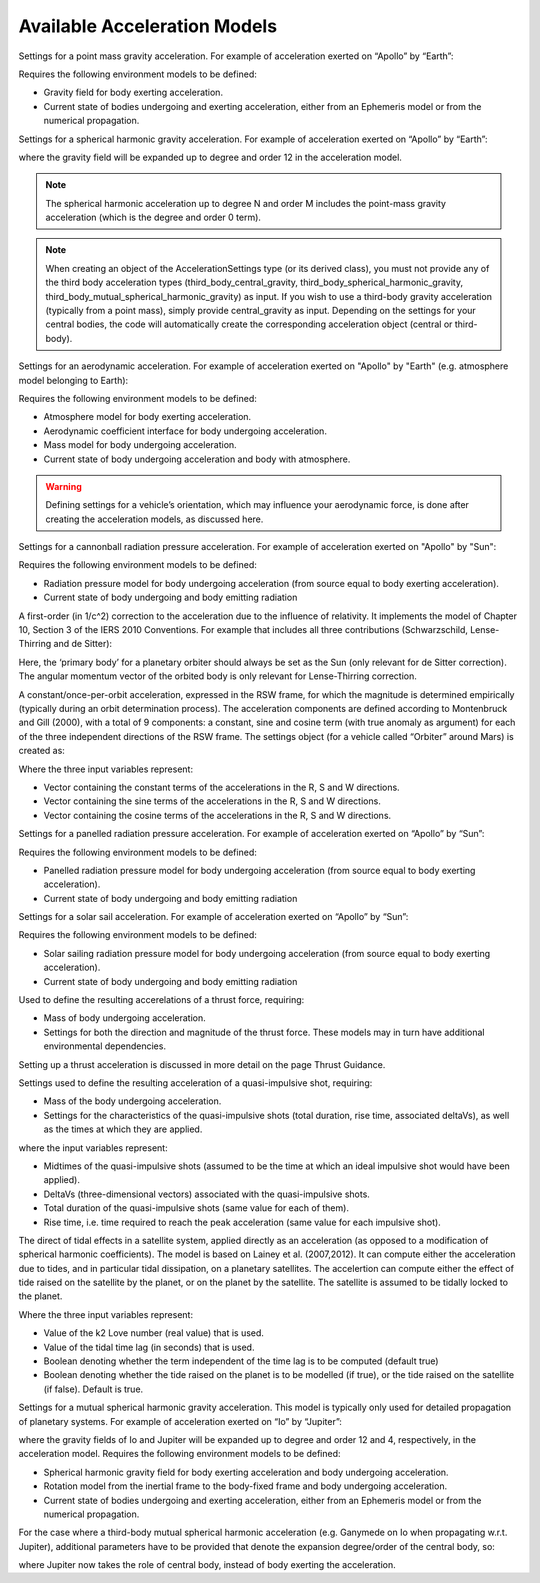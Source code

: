 
Available Acceleration Models
#############################

.. class:: Point Mass Gravity

    Settings for a point mass gravity acceleration. For example of acceleration exerted on “Apollo” by “Earth”:

    .. tabs::

         .. tab:: Python

          .. toggle-header:: 
             :header: Required **Show/Hide**

             .. literalinclude:: /_src_snippets/simulation/propagation_setup/acceleration_models/req_acceleration_models.py
                :language: python

          .. literalinclude:: /_src_snippets/simulation/propagation_setup/acceleration_models/point_mass_gravity.py
             :language: python

          .. toggle-header:: 
           :header: Required after **Show/Hide**

           .. literalinclude:: /_src_snippets/simulation/propagation_setup/acceleration_models/req_acceleration_models_after.py
              :language: python

         .. tab:: C++

          .. literalinclude:: /_src_snippets/simulation/propagation_setup/acceleration_models/point_mass_gravity.cpp
             :language: cpp
         
    Requires the following environment models to be defined:

    - Gravity field for body exerting acceleration.
    - Current state of bodies undergoing and exerting acceleration, either from an Ephemeris model or from the numerical propagation.

.. class:: Spherical Harmonic Gravity

  Settings for a spherical harmonic gravity acceleration. For example of acceleration exerted on “Apollo” by “Earth”:

  .. tabs::

       .. tab:: Python

        .. toggle-header:: 
           :header: Required before **Show/Hide**

           .. literalinclude:: /_src_snippets/simulation/propagation_setup/acceleration_models/req_acceleration_models.py
              :language: python

        .. literalinclude:: /_src_snippets/simulation/propagation_setup/acceleration_models/spherical_harmonic_gravity.py
           :language: python

        .. toggle-header:: 
           :header: Required after **Show/Hide**

           .. literalinclude:: /_src_snippets/simulation/propagation_setup/acceleration_models/req_acceleration_models_after.py
              :language: python

       .. tab:: C++

        .. literalinclude:: /_src_snippets/simulation/propagation_setup/acceleration_models/spherical_harmonic_gravity.cpp
           :language: cpp

  where the gravity field will be expanded up to degree and order 12 in the acceleration model.

  .. note::
      The spherical harmonic acceleration up to degree N and order M includes the point-mass gravity acceleration (which is the degree and order 0 term).

.. class:: Third Body Gravity

  .. note::
      When creating an object of the AccelerationSettings type (or its derived class), you must not provide any of the third body acceleration types (third_body_central_gravity, third_body_spherical_harmonic_gravity, third_body_mutual_spherical_harmonic_gravity) as input. If you wish to use a third-body gravity acceleration (typically from a point mass), simply provide central_gravity as input. Depending on the settings for your central bodies, the code will automatically create the corresponding acceleration object (central or third-body).

.. class:: Aerodynamic Acceleration


  Settings for an aerodynamic acceleration. For example of acceleration exerted on "Apollo" by "Earth" (e.g. atmosphere model belonging to Earth):

  .. tabs::

       .. tab:: Python

        .. toggle-header:: 
           :header: Required **Show/Hide**

           .. literalinclude:: /_src_snippets/simulation/propagation_setup/acceleration_models/req_acceleration_models.py
              :language: python

        .. literalinclude:: /_src_snippets/simulation/propagation_setup/acceleration_models/aerodynamic.py
           :language: python

        .. toggle-header:: 
           :header: Required after **Show/Hide**

           .. literalinclude:: /_src_snippets/simulation/propagation_setup/acceleration_models/req_acceleration_models_after.py
              :language: python

       .. tab:: C++

        .. literalinclude:: /_src_snippets/simulation/propagation_setup/acceleration_models/aerodynamic.cpp
           :language: cpp

  Requires the following environment models to be defined:

  - Atmosphere model for body exerting acceleration.
  - Aerodynamic coefficient interface for body undergoing acceleration.
  - Mass model for body undergoing acceleration.
  - Current state of body undergoing acceleration and body with atmosphere.


  .. warning::
      Defining settings for a vehicle’s orientation, which may influence your aerodynamic force, is done after creating the acceleration models, as discussed here.

.. class:: Cannonball Radiation Pressure

  Settings for a cannonball radiation pressure acceleration. For example of acceleration exerted on "Apollo" by "Sun":

  .. tabs::

       .. tab:: Python

        .. toggle-header:: 
           :header: Required **Show/Hide**

           .. literalinclude:: /_src_snippets/simulation/propagation_setup/acceleration_models/req_cannonball_radiation_pressure.py
              :language: python

        .. literalinclude:: /_src_snippets/simulation/propagation_setup/acceleration_models/cannonball_radiation_pressure.py
           :language: python

        .. toggle-header:: 
           :header: Required after **Show/Hide**

           .. literalinclude:: /_src_snippets/simulation/propagation_setup/acceleration_models/req_acceleration_models_after.py
              :language: python

       .. tab:: C++

        .. literalinclude:: /_src_snippets/simulation/propagation_setup/acceleration_models/cannonball_radiation_pressure.cpp
           :language: cpp


  Requires the following environment models to be defined:

  - Radiation pressure model for body undergoing acceleration (from source equal to body exerting acceleration).
  - Current state of body undergoing and body emitting radiation

.. class:: Relativistic Acceleration Correction

  A first-order (in 1/c^2) correction to the acceleration due to the influence of relativity. It implements the model of Chapter 10, Section 3 of the IERS 2010 Conventions. For example that includes all three contributions (Schwarzschild, Lense-Thirring and de Sitter):

  .. tabs::

     .. tab:: Python

      .. toggle-header:: 
         :header: Required **Show/Hide**

      .. literalinclude:: /_src_snippets/simulation/propagation_setup/acceleration_models/relativistic.py
         :language: python

      .. toggle-header:: 
         :header: Required after **Show/Hide**

         .. literalinclude:: /_src_snippets/simulation/propagation_setup/acceleration_models/req_acceleration_models_after.py
            :language: python

     .. tab:: C++

      .. literalinclude:: /_src_snippets/simulation/propagation_setup/acceleration_models/relativistic.cpp
         :language: cpp

  Here, the ‘primary body’ for a planetary orbiter should always be set as the Sun (only relevant for de Sitter correction). The angular momentum vector of the orbited body is only relevant for Lense-Thirring correction.

.. class:: Empirical Accelerations


  A constant/once-per-orbit acceleration, expressed in the RSW frame, for which the magnitude is determined empirically (typically during an orbit determination process). The acceleration components are defined according to Montenbruck and Gill (2000), with a total of 9 components: a constant, sine and cosine term (with true anomaly as argument) for each of the three independent directions of the RSW frame. The settings object (for a vehicle called “Orbiter” around Mars) is created as:

  .. tabs::

       .. tab:: Python

        .. toggle-header:: 
           :header: Required **Show/Hide**

           .. literalinclude:: /_src_snippets/simulation/propagation_setup/acceleration_models/req_acceleration_models.py
              :language: python

        .. literalinclude:: /_src_snippets/simulation/propagation_setup/acceleration_models/empirical.py
           :language: python

        .. toggle-header:: 
           :header: Required after **Show/Hide**

           .. literalinclude:: /_src_snippets/simulation/propagation_setup/acceleration_models/req_acceleration_models_after.py
              :language: python

       .. tab:: C++

        .. literalinclude:: /_src_snippets/simulation/propagation_setup/acceleration_models/empirical.cpp
           :language: cpp

  Where the three input variables represent:

  - Vector containing the constant terms of the accelerations in the R, S and W directions.
  - Vector containing the sine terms of the accelerations in the R, S and W directions.
  - Vector containing the cosine terms of the accelerations in the R, S and W directions.


.. class:: Panelled Radiation Pressure
  
  Settings for a panelled radiation pressure acceleration. For example of acceleration exerted on “Apollo” by “Sun”:

  .. tabs::

       .. tab:: Python

        .. toggle-header:: 
           :header: Required **Show/Hide**

           .. literalinclude:: /_src_snippets/simulation/propagation_setup/acceleration_models/req_cannonball_radiation_pressure.py
              :language: python

        .. literalinclude:: /_src_snippets/simulation/propagation_setup/acceleration_models/panelled_radiation_pressure.py
           :language: python

        .. toggle-header:: 
           :header: Required after **Show/Hide**

           .. literalinclude:: /_src_snippets/simulation/propagation_setup/acceleration_models/req_acceleration_models_after.py
              :language: python

       .. tab:: C++

        .. literalinclude:: /_src_snippets/simulation/propagation_setup/acceleration_models/panelled_radiation_pressure.cpp
           :language: cpp

  Requires the following environment models to be defined:

  - Panelled radiation pressure model for body undergoing acceleration (from source equal to body exerting acceleration).
  - Current state of body undergoing and body emitting radiation

.. class:: Solar sailing Acceleration

  Settings for a solar sail acceleration. For example of acceleration exerted on “Apollo” by “Sun”:

  .. tabs::

       .. tab:: Python

        .. toggle-header:: 
           :header: Required **Show/Hide**

           .. literalinclude:: /_src_snippets/simulation/propagation_setup/acceleration_models/req_cannonball_radiation_pressure.py
              :language: python

        .. literalinclude:: /_src_snippets/simulation/propagation_setup/acceleration_models/solar_sailing.py
           :language: python

        .. toggle-header:: 
           :header: Required after **Show/Hide**

           .. literalinclude:: /_src_snippets/simulation/propagation_setup/acceleration_models/req_acceleration_models_after.py
              :language: python

       .. tab:: C++

        .. literalinclude:: /_src_snippets/simulation/propagation_setup/acceleration_models/solar_sailing.cpp
           :language: cpp

  Requires the following environment models to be defined:

  - Solar sailing radiation pressure model for body undergoing acceleration (from source equal to body exerting acceleration).
  - Current state of body undergoing and body emitting radiation


.. class:: Thrust Acceleration
  
  Used to define the resulting accerelations of a thrust force, requiring:

  - Mass of body undergoing acceleration.
  - Settings for both the direction and magnitude of the thrust force. These models may in turn have additional environmental dependencies.

  Setting up a thrust acceleration is discussed in more detail on the page Thrust Guidance.

.. class:: Quasi Impulsive Shot Acceleration

  Settings used to define the resulting acceleration of a quasi-impulsive shot, requiring:

  - Mass of the body undergoing acceleration.
  - Settings for the characteristics of the quasi-impulsive shots (total duration, rise time, associated deltaVs), as well as the times at which they are applied.


  .. tabs::

       .. tab:: Python

        .. toggle-header:: 
           :header: Required **Show/Hide**

        .. literalinclude:: /_src_snippets/simulation/propagation_setup/acceleration_models/quasi_impulsive_shot.py
           :language: python

        .. toggle-header:: 
           :header: Required after **Show/Hide**

           .. literalinclude:: /_src_snippets/simulation/propagation_setup/acceleration_models/req_acceleration_models_after.py
              :language: python

       .. tab:: C++

        .. literalinclude:: /_src_snippets/simulation/propagation_setup/acceleration_models/quasi_impulsive_shot.cpp
           :language: cpp

  where the input variables represent:

  - Midtimes of the quasi-impulsive shots (assumed to be the time at which an ideal impulsive shot would have been applied).
  - DeltaVs (three-dimensional vectors) associated with the quasi-impulsive shots.
  - Total duration of the quasi-impulsive shots (same value for each of them).
  - Rise time, i.e. time required to reach the peak acceleration (same value for each impulsive shot).

.. class:: Tidal effect on natural satellites

  The direct of tidal effects in a satellite system, applied directly as an acceleration (as opposed to a modification of spherical harmonic coefficients). The model is based on Lainey et al. (2007,2012). It can compute either the acceleration due to tides, and in particular tidal dissipation, on a planetary satellites. The accelertion can compute either the effect of tide raised on the satellite by the planet, or on the planet by the satellite. The satellite is assumed to be tidally locked to the planet.

  .. tabs::

     .. tab:: Python

      .. toggle-header:: 
         :header: Required **Show/Hide**

      .. literalinclude:: /_src_snippets/simulation/propagation_setup/acceleration_models/direct_tidal_dissipation.py
         :language: python

      .. toggle-header:: 
         :header: Required after **Show/Hide**

     .. tab:: C++

      .. literalinclude:: /_src_snippets/simulation/propagation_setup/acceleration_models/direct_tidal_dissipation.cpp
         :language: cpp

  Where the three input variables represent:

  - Value of the k2 Love number (real value) that is used.
  - Value of the tidal time lag (in seconds) that is used.
  - Boolean denoting whether the term independent of the time lag is to be computed (default true)
  - Boolean denoting whether the tide raised on the planet is to be modelled (if true), or the tide raised on the satellite (if false). Default is true.


.. class:: Mutual Spherical Harmonic Gravity Acceleration

  Settings for a mutual spherical harmonic gravity acceleration. This model is typically only used for detailed propagation of planetary systems. For example of acceleration exerted on “Io” by “Jupiter”:

  .. tabs::

       .. tab:: Python

        .. toggle-header:: 
           :header: Required before **Show/Hide**

           .. literalinclude:: /_src_snippets/simulation/propagation_setup/acceleration_models/req_acceleration_models.py
              :language: python

        .. literalinclude:: /_src_snippets/simulation/propagation_setup/acceleration_models/mutual_spherical_harmonic_gravity.py
           :language: python

        .. toggle-header:: 
           :header: Required after **Show/Hide**

           .. literalinclude:: /_src_snippets/simulation/propagation_setup/acceleration_models/req_acceleration_models_after.py
              :language: python

       .. tab:: C++

        .. literalinclude:: /_src_snippets/simulation/propagation_setup/acceleration_models/mutual_spherical_harmonic_gravity.cpp
           :language: cpp

  where the gravity fields of Io and Jupiter will be expanded up to degree and order 12 and 4, respectively, in the acceleration model. Requires the following environment models to be defined:

  - Spherical harmonic gravity field for body exerting acceleration and body undergoing acceleration.
  - Rotation model from the inertial frame to the body-fixed frame and body undergoing acceleration.
  - Current state of bodies undergoing and exerting acceleration, either from an Ephemeris model or from the numerical propagation.

  For the case where a third-body mutual spherical harmonic acceleration (e.g. Ganymede on Io when propagating w.r.t. Jupiter), additional parameters have to be provided that denote the expansion degree/order of the central body, so:

  .. tabs::

       .. tab:: Python

        .. toggle-header:: 
           :header: Required before **Show/Hide**

           .. literalinclude:: /_src_snippets/simulation/propagation_setup/acceleration_models/req_acceleration_models.py
              :language: python

        .. literalinclude:: /_src_snippets/simulation/propagation_setup/acceleration_models/mutual_third_body_spherical_harmonic_gravity.py
           :language: python

        .. toggle-header:: 
           :header: Required after **Show/Hide**

           .. literalinclude:: /_src_snippets/simulation/propagation_setup/acceleration_models/req_acceleration_models_after.py
              :language: python

       .. tab:: C++

        .. literalinclude:: /_src_snippets/simulation/propagation_setup/acceleration_models/mutual_third_body_spherical_harmonic_gravity.cpp
           :language: cpp

  where Jupiter now takes the role of central body, instead of body exerting the acceleration.




